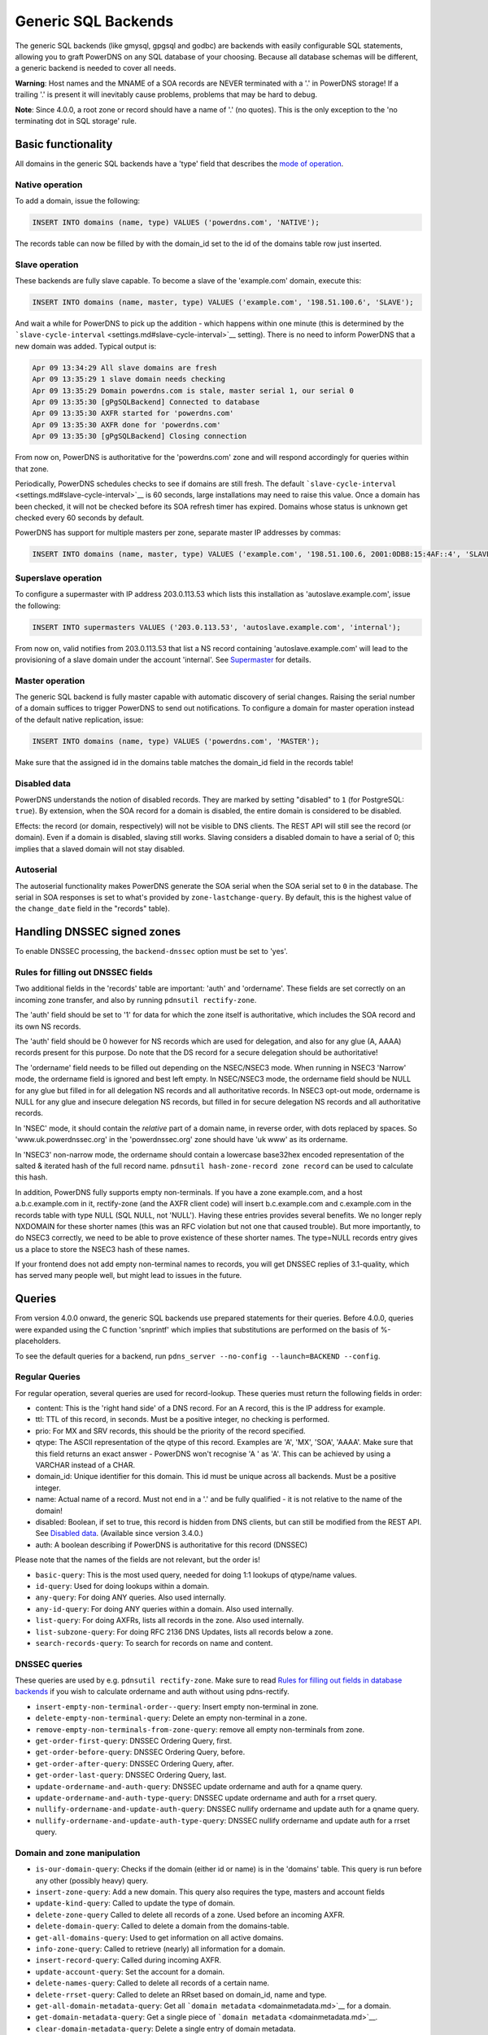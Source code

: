 Generic SQL Backends
====================

The generic SQL backends (like gmysql, gpgsql and godbc) are backends
with easily configurable SQL statements, allowing you to graft PowerDNS
on any SQL database of your choosing. Because all database schemas will
be different, a generic backend is needed to cover all needs.

**Warning**: Host names and the MNAME of a SOA records are NEVER
terminated with a '.' in PowerDNS storage! If a trailing '.' is present
it will inevitably cause problems, problems that may be hard to debug.

**Note**: Since 4.0.0, a root zone or record should have a name of '.'
(no quotes). This is the only exception to the 'no terminating dot in
SQL storage' rule.

Basic functionality
-------------------

All domains in the generic SQL backends have a 'type' field that
describes the `mode of operation <modes-of-operation.md>`__.

Native operation
^^^^^^^^^^^^^^^^

To add a domain, issue the following:

.. code-block:: SQL

    INSERT INTO domains (name, type) VALUES ('powerdns.com', 'NATIVE');

The records table can now be filled by with the domain\_id set to the id
of the domains table row just inserted.

Slave operation
^^^^^^^^^^^^^^^

These backends are fully slave capable. To become a slave of the
'example.com' domain, execute this:

.. code-block:: SQL

    INSERT INTO domains (name, master, type) VALUES ('example.com', '198.51.100.6', 'SLAVE');

And wait a while for PowerDNS to pick up the addition - which happens
within one minute (this is determined by the
```slave-cycle-interval`` <settings.md#slave-cycle-interval>`__
setting). There is no need to inform PowerDNS that a new domain was
added. Typical output is:

.. code-block:: SQL

    Apr 09 13:34:29 All slave domains are fresh
    Apr 09 13:35:29 1 slave domain needs checking
    Apr 09 13:35:29 Domain powerdns.com is stale, master serial 1, our serial 0
    Apr 09 13:35:30 [gPgSQLBackend] Connected to database
    Apr 09 13:35:30 AXFR started for 'powerdns.com'
    Apr 09 13:35:30 AXFR done for 'powerdns.com'
    Apr 09 13:35:30 [gPgSQLBackend] Closing connection

From now on, PowerDNS is authoritative for the 'powerdns.com' zone and
will respond accordingly for queries within that zone.

Periodically, PowerDNS schedules checks to see if domains are still
fresh. The default
```slave-cycle-interval`` <settings.md#slave-cycle-interval>`__ is 60
seconds, large installations may need to raise this value. Once a domain
has been checked, it will not be checked before its SOA refresh timer
has expired. Domains whose status is unknown get checked every 60
seconds by default.

PowerDNS has support for multiple masters per zone, separate master IP
addresses by commas:

.. code-block:: SQL

    INSERT INTO domains (name, master, type) VALUES ('example.com', '198.51.100.6, 2001:0DB8:15:4AF::4', 'SLAVE');

Superslave operation
^^^^^^^^^^^^^^^^^^^^

To configure a supermaster with IP address 203.0.113.53 which lists this
installation as 'autoslave.example.com', issue the following:

.. code-block:: SQL

    INSERT INTO supermasters VALUES ('203.0.113.53', 'autoslave.example.com', 'internal');

From now on, valid notifies from 203.0.113.53 that list a NS record
containing 'autoslave.example.com' will lead to the provisioning of a
slave domain under the account 'internal'. See
`Supermaster <modes-of-operation.md#supermaster-automatic-provisioning-of-slaves>`__
for details.

Master operation
^^^^^^^^^^^^^^^^

The generic SQL backend is fully master capable with automatic discovery
of serial changes. Raising the serial number of a domain suffices to
trigger PowerDNS to send out notifications. To configure a domain for
master operation instead of the default native replication, issue:

.. code-block:: SQL

    INSERT INTO domains (name, type) VALUES ('powerdns.com', 'MASTER');

Make sure that the assigned id in the domains table matches the
domain\_id field in the records table!

Disabled data
^^^^^^^^^^^^^

PowerDNS understands the notion of disabled records. They are marked by
setting "disabled" to ``1`` (for PostgreSQL: ``true``). By extension,
when the SOA record for a domain is disabled, the entire domain is
considered to be disabled.

Effects: the record (or domain, respectively) will not be visible to DNS
clients. The REST API will still see the record (or domain). Even if a
domain is disabled, slaving still works. Slaving considers a disabled
domain to have a serial of 0; this implies that a slaved domain will not
stay disabled.

Autoserial
^^^^^^^^^^

The autoserial functionality makes PowerDNS generate the SOA serial when
the SOA serial set to ``0`` in the database. The serial in SOA responses
is set to what's provided by ``zone-lastchange-query``. By default, this
is the highest value of the ``change_date`` field in the "records"
table).

Handling DNSSEC signed zones
----------------------------

To enable DNSSEC processing, the ``backend-dnssec`` option must be set
to 'yes'.

Rules for filling out DNSSEC fields
^^^^^^^^^^^^^^^^^^^^^^^^^^^^^^^^^^^

Two additional fields in the 'records' table are important: 'auth' and
'ordername'. These fields are set correctly on an incoming zone
transfer, and also by running ``pdnsutil rectify-zone``.

The 'auth' field should be set to '1' for data for which the zone itself
is authoritative, which includes the SOA record and its own NS records.

The 'auth' field should be 0 however for NS records which are used for
delegation, and also for any glue (A, AAAA) records present for this
purpose. Do note that the DS record for a secure delegation should be
authoritative!

The 'ordername' field needs to be filled out depending on the NSEC/NSEC3
mode. When running in NSEC3 'Narrow' mode, the ordername field is
ignored and best left empty. In NSEC/NSEC3 mode, the ordername field
should be NULL for any glue but filled in for all delegation NS records
and all authoritative records. In NSEC3 opt-out mode, ordername is NULL
for any glue and insecure delegation NS records, but filled in for
secure delegation NS records and all authoritative records.

In 'NSEC' mode, it should contain the *relative* part of a domain name,
in reverse order, with dots replaced by spaces. So
'www.uk.powerdnssec.org' in the 'powerdnssec.org' zone should have 'uk
www' as its ordername.

In 'NSEC3' non-narrow mode, the ordername should contain a lowercase
base32hex encoded representation of the salted & iterated hash of the
full record name. ``pdnsutil hash-zone-record zone record`` can be used
to calculate this hash.

In addition, PowerDNS fully supports empty non-terminals. If you have a
zone example.com, and a host a.b.c.example.com in it, rectify-zone (and
the AXFR client code) will insert b.c.example.com and c.example.com in
the records table with type NULL (SQL NULL, not 'NULL'). Having these
entries provides several benefits. We no longer reply NXDOMAIN for these
shorter names (this was an RFC violation but not one that caused
trouble). But more importantly, to do NSEC3 correctly, we need to be
able to prove existence of these shorter names. The type=NULL records
entry gives us a place to store the NSEC3 hash of these names.

If your frontend does not add empty non-terminal names to records, you
will get DNSSEC replies of 3.1-quality, which has served many people
well, but might lead to issues in the future.

Queries
-------

From version 4.0.0 onward, the generic SQL backends use prepared
statements for their queries. Before 4.0.0, queries were expanded using
the C function 'snprintf' which implies that substitutions are performed
on the basis of %-placeholders.

To see the default queries for a backend, run
``pdns_server --no-config --launch=BACKEND --config``.

Regular Queries
^^^^^^^^^^^^^^^

For regular operation, several queries are used for record-lookup. These
queries must return the following fields in order:

-  content: This is the 'right hand side' of a DNS record. For an A
   record, this is the IP address for example.
-  ttl: TTL of this record, in seconds. Must be a positive integer, no
   checking is performed.
-  prio: For MX and SRV records, this should be the priority of the
   record specified.
-  qtype: The ASCII representation of the qtype of this record. Examples
   are 'A', 'MX', 'SOA', 'AAAA'. Make sure that this field returns an
   exact answer - PowerDNS won't recognise 'A ' as 'A'. This can be
   achieved by using a VARCHAR instead of a CHAR.
-  domain\_id: Unique identifier for this domain. This id must be unique
   across all backends. Must be a positive integer.
-  name: Actual name of a record. Must not end in a '.' and be fully
   qualified - it is not relative to the name of the domain!
-  disabled: Boolean, if set to true, this record is hidden from DNS
   clients, but can still be modified from the REST API. See `Disabled
   data <#disabled-data>`__. (Available since version 3.4.0.)
-  auth: A boolean describing if PowerDNS is authoritative for this
   record (DNSSEC)

Please note that the names of the fields are not relevant, but the order
is!

-  ``basic-query``: This is the most used query, needed for doing 1:1
   lookups of qtype/name values.
-  ``id-query``: Used for doing lookups within a domain.
-  ``any-query``: For doing ANY queries. Also used internally.
-  ``any-id-query``: For doing ANY queries within a domain. Also used
   internally.
-  ``list-query``: For doing AXFRs, lists all records in the zone. Also
   used internally.
-  ``list-subzone-query``: For doing RFC 2136 DNS Updates, lists all
   records below a zone.
-  ``search-records-query``: To search for records on name and content.

DNSSEC queries
^^^^^^^^^^^^^^

These queries are used by e.g. ``pdnsutil rectify-zone``. Make sure to
read `Rules for filling out fields in database
backends <dnssec.md#rules-for-filling-out-fields-in-database-backends>`__
if you wish to calculate ordername and auth without using pdns-rectify.

-  ``insert-empty-non-terminal-order--query``: Insert empty non-terminal
   in zone.
-  ``delete-empty-non-terminal-query``: Delete an empty non-terminal in
   a zone.
-  ``remove-empty-non-terminals-from-zone-query``: remove all empty
   non-terminals from zone.

-  ``get-order-first-query``: DNSSEC Ordering Query, first.
-  ``get-order-before-query``: DNSSEC Ordering Query, before.
-  ``get-order-after-query``: DNSSEC Ordering Query, after.
-  ``get-order-last-query``: DNSSEC Ordering Query, last.
-  ``update-ordername-and-auth-query``: DNSSEC update ordername and auth
   for a qname query.
-  ``update-ordername-and-auth-type-query``: DNSSEC update ordername and
   auth for a rrset query.
-  ``nullify-ordername-and-update-auth-query``: DNSSEC nullify ordername
   and update auth for a qname query.
-  ``nullify-ordername-and-update-auth-type-query``: DNSSEC nullify
   ordername and update auth for a rrset query.

Domain and zone manipulation
^^^^^^^^^^^^^^^^^^^^^^^^^^^^

-  ``is-our-domain-query``: Checks if the domain (either id or name) is
   in the 'domains' table. This query is run before any other (possibly
   heavy) query.

-  ``insert-zone-query``: Add a new domain. This query also requires the
   type, masters and account fields
-  ``update-kind-query``: Called to update the type of domain.
-  ``delete-zone-query`` Called to delete all records of a zone. Used
   before an incoming AXFR.
-  ``delete-domain-query``: Called to delete a domain from the
   domains-table.

-  ``get-all-domains-query``: Used to get information on all active
   domains.
-  ``info-zone-query``: Called to retrieve (nearly) all information for
   a domain.

-  ``insert-record-query``: Called during incoming AXFR.
-  ``update-account-query``: Set the account for a domain.
-  ``delete-names-query``: Called to delete all records of a certain
   name.
-  ``delete-rrset-query``: Called to delete an RRset based on
   domain\_id, name and type.

-  ``get-all-domain-metadata-query``: Get all
   ```domain metadata`` <domainmetadata.md>`__ for a domain.
-  ``get-domain-metadata-query``: Get a single piece of
   ```domain metadata`` <domainmetadata.md>`__.
-  ``clear-domain-metadata-query``: Delete a single entry of domain
   metadata.
-  ``clear-domain-all-metadata-query``: Remove all domain metadata for a
   domain.
-  ``set-domain-metadata-query``: Add domain metadata for a zone.

-  ``add-domain-key-query``: Called to a cryptokey to a domain.
-  ``list-domain-keys-query``: Called to get all cryptokeys for a
   domain.
-  ``activate-domain-key-query``: Called to set a cryptokey to active.
-  ``deactivate-domain-key-query``: Called to set a cryptokey to
   inactive.
-  ``clear-domain-all-keys-query``: Called to remove all DNSSEC keys for
   a zone.
-  ``remove-domain-key-query``: Called to remove a crypto key.

Master/slave queries
^^^^^^^^^^^^^^^^^^^^

These queries are used to manipulate the master/slave information in the
database. Most installations will have zero need to change the following
queries.

On masters
~~~~~~~~~~

-  ``info-all-master-query``: Called to get data on all domains for
   which the server is master.
-  ``update-serial-query`` Called to update the last notified serial of
   a master domain.
-  ``zone-lastchange-query``: Called to determine the last change to a
   zone, used for autoserial.

On slaves
~~~~~~~~~

-  ``info-all-slaves-query``: Called to retrieve all slave domains.
-  ``master-zone-query``: Called to determine the master of a zone.
-  ``update-lastcheck-query``: Called to update the last time a slave
   domain was successfully checked for freshness.
-  ``update-master-query``: Called to update the master address of a
   domain.

On superslaves
~~~~~~~~~~~~~~

-  ``supermaster-query``: Called to determine if a certain host is a
   supermaster for a certain domain name.
-  ``supermaster-name-to-ips``: Called to the IP and account for a
   supermaster.

TSIG
^^^^

-  ``get-tsig-key-query``: Called to get the algorithm and secret from a
   named TSIG key.
-  ``get-tsig-keys-query``: Called to get all TSIG keys.
-  ``set-tsig-key-query``: Called to set the algorithm and secret for a
   named TSIG key.
-  ``delete-tsig-key-query``: Called to delete a named TSIG key.

Comment queries
^^^^^^^^^^^^^^^

For listing/modifying comments.

-  ``list-comments-query``: Called to get all comments in a zone.
   Returns fields: domain\_id, name, type, modified\_at, account,
   comment.
-  ``insert-comment-query`` Called to create a single comment for a
   specific RRSet. Given fields: domain\_id, name, type, modified\_at,
   account, comment
-  ``delete-comment-rrset-query``: Called to delete all comments for a
   specific RRset. Given fields: domain\_id, name, type
-  ``delete-comments-query``: Called to delete all comments for a zone.
   Usually called before deleting the entire zone. Given fields:
   domain\_id
-  ``search-comments-query``: Called to search for comment by name or
   content.

Specifying queries
^^^^^^^^^^^^^^^^^^

The queries above are specified in pdns.conf. For example, the
basic-query for the Generic MySQL backend would appear as:

::

    gmysql-basic-query=SELECT content,ttl,prio,type,domain_id,disabled,name,auth FROM records WHERE disabled=0 and type=? and name=?

Queries can span multiple lines, like this:

::

    gmysql-basic-query=SELECT content,ttl,prio,type,domain_id,disabled,name,auth \
    FROM records WHERE disabled=0 and type=? and name=?
